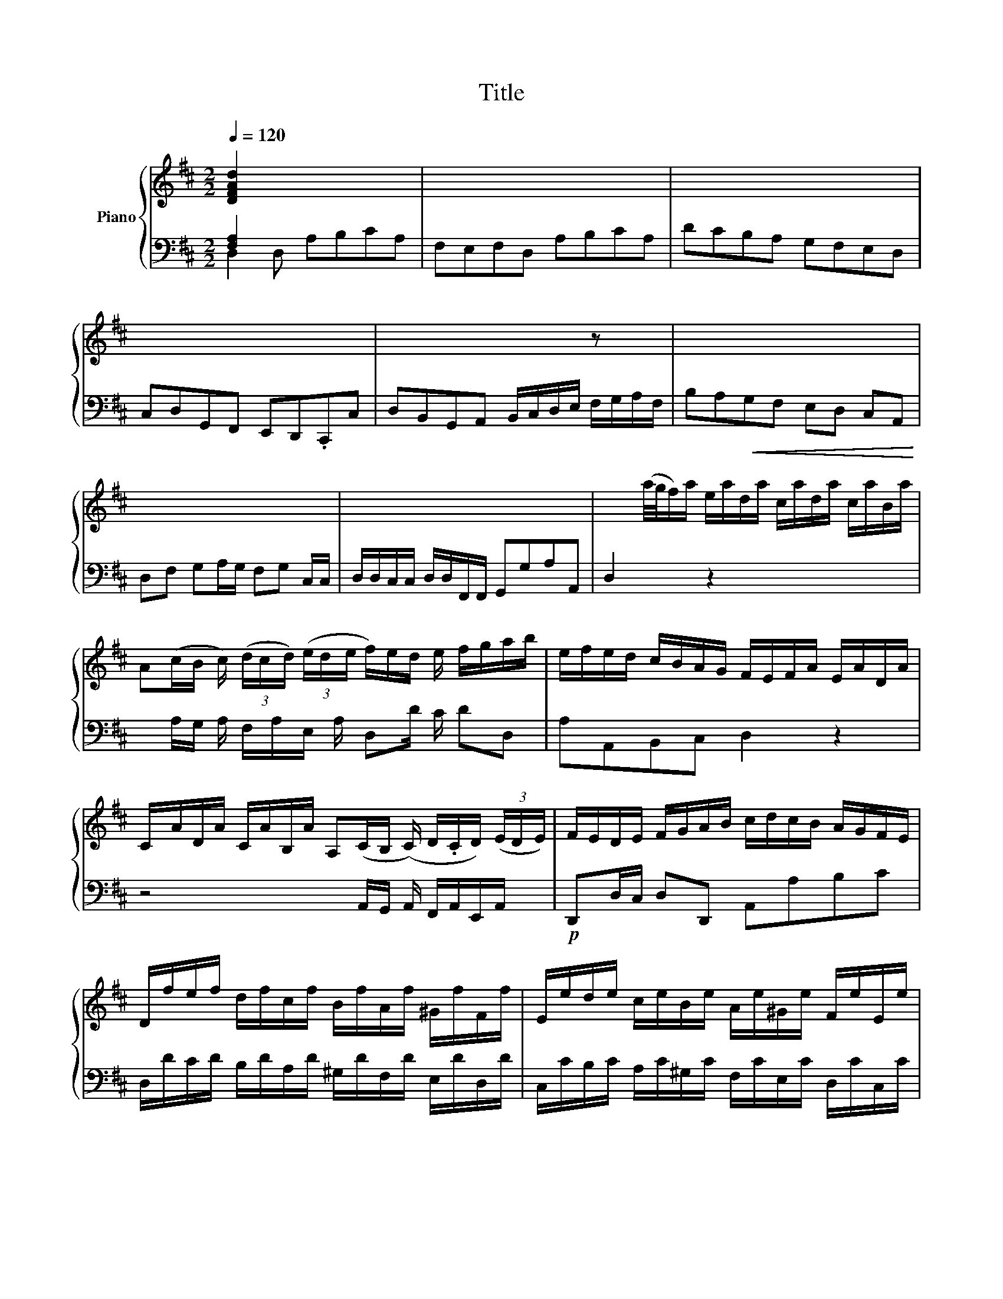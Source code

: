 X:1
T:Title
%%score { ( 1 4 5 ) | ( 2 3 6 ) }
L:1/8
Q:1/4=120
M:2/2
K:D
V:1 treble nm="Piano"
V:4 treble 
V:5 treble 
V:2 bass 
V:3 bass 
V:6 bass 
V:1
 [DFAd]2 x5 | x8 | x8 | x8 | x6 z x | x8 | x7 | x8 | x2 (a/4g/4f/)a/ e/a/d/a/ c/a/d/a/ c/a/B/a/ | %9
 A(c/B/ c/) (3(d/c/d/) (3(e/d/e/ f/)e/d/ e/ f/g/a/b/ | e/f/e/d/ c/B/A/G/ F/E/F/A/ E/A/D/A/ | %11
 C/A/D/A/ C/A/B,/A/ A,(C/B,/ (C/) D/.C/D/) (3(E/D/E/) | F/E/D/E/ F/G/A/B/ c/d/c/B/ A/G/F/E/ | %13
 D/f/e/f/ d/f/c/f/ B/f/A/f/ ^G/f/F/f/ | E/e/d/e/ c/e/B/e/ A/e/^G/e/ F/e/E/e/ | %15
!p! D/d/c/d/ B/d/A/d/ ^G/d/B/d/ E/d/G/d/ | c/A/d/A/ e/A/c/e/ f/d/a/c/ d/e/f/d/ | %17
 B/e/d/e/ A/a/^g/f/ e/d/c/e/ d/c/B/d/ | cA x2 D8 | x13/2 e/d/e/ | c/e/B/e/ A/d/G/c/ [DFAd]2 x z2 | %21
 x2 d/f/e/ d/c/B/A/ ^G/d/c/B/ A/G/F/^E/ | A/c/^G/!p!c/ F/B/E/^A/ [B,DFB]2 x z2 | %23
 x2 ^G/A/c/ B/A/G/F/ ^E/B/A/G/ F/ x/ | z2 B/d/A/=c/ [GB]2 z2 | %25
 x2 g/b/a/ g/f/e/d/ c/d/c/B/ A/G/F/E/ | %26
 D x3/2 (3E/D/E/ F/.E/F/ (3G/F/G/ A/.B/A/ (3G/A/G/ (3F/G/F/ | d/B/A/B/ ^G/B/F/B/ E/B/D/B/ C/ x/ | %28
 [CEA]2 x6 | x8 | z2 x B c/A/B/d/ c/e/A/G/ | F/D/E/G/ F/A/D/=c/ B/G/A/c/ B/d/G/F/ | %32
 E/C/D/F/ E/G/C/B/ ^A/F/^G/B/ A/c/F/E/ | x8 | ^A2 x | x2 ^A/ ^G/ | %36
 d/c/B/c/ d/e/f/d/ g/a/b/a/ g/f/e/d/ | c/g/f/e/ d/c/B/^A/ B/G/F/E/ D/C/B,/C/ | %38
 D/E/F/G/ F/E/D/C/ D/E/F/^G/ ^A/B/c/A/ | [FBf] .A8 | .A8 | %41
[K:bass] x !arpeggio!F,/A,/ D/ G,/C/F,/ B,/ E,/A,/F,/ A,/ E,/A,/D,/A,/ | %42
 ^A/f/B/f/ A/f/^G/f/ FA/.G/ A/ B/.A/B/ c/B/c/ | d/c/B/f/ b/=c'/b/ (3a/.b/a/ g/f/e/ f/ g/a/b/a/ | %44
 g/a/g/ f/.g/f/ e/.g/ e/ d/.g/d/ c/g/d/g/ c/g/B/g/ | %45
 Ac/B/ c/ d/.c/d/ e/.d/e/ f/e/d/A/ d/.e/d/ =c/.d/c/ | B/4 G/4 x3/2 | %47
 G/4E/4F/4G/4A/4B/4c/4d/4 c/4A,/4B,/4C/4D/4E/4F/4G/4 F/4D/4E/4F/4G/4A/4B/4c/4 d/4A/4B/4c/4d/4e/4f/4g/4 | %48
 a/4g/4f/4e/4d/4c/4B/4A/4 G/4F/4E/4D/4C/4[I:staff +1]B,/4A,/4G,/4[I:staff -1] x2 (EFG)A/4B/4c/4d/4 | %49
 e x2 A/G/ A/ F/A/E/ A/ D/G/=C/F/ | [G,B,DG]2 z2 x2 g/b/a/ g/f/e/d/ | c/g/f/e/ d/ x/ | %52
 [EGBe]2 z2 x2 c/d/f/ e/d/c/B/ | ^A/e/d/c/ B/=A/G/F/ B/d/A/d/ G/=c/=F/B/ | %54
 [=CEG=c]2 z2 x2 c/e/d/ c/B/A/G/ | F/G/F/E/ D/ x/ | %56
 =c/B/c/ (3d/.e/d/ (3c/.d/c/ (3B/c/B/ g/e/d/ e/ ^c/e/B/e/ | A/e/G/e/ F/d/E/c/ d x3 | x8 | x8 | %60
 x d/f/ e/c/d/e/ fe x | x5 A/B/ c/ d/e/f/g/ | (f/e/)A/B/ c/A/B/d/ c/e/f/d/ e/g/f/e/ | %63
 d/B/e/f/ ^g/a/b/g/ e/a/A/c/ B/^G/A/B/ | _cB z x5 | x E/F/ ^G/ A/B/c/ d/ (c/B/)E/ F/ G/E/F/A/ | %66
 ^G/B/c/A/ B/d/c/B/ A/F/B/c/ ^d/A/G/A/ | ^G/e/^d/e/ B/e/=d/e/ c/f/^e/f/ F/f/=e/f/ | %68
 d/e/d/c/ B/c/d/B/ ^e/B/A/^G/ F/c/f/=e/ | d/c/B/A/ ^G/F/^E/F/ G/B/d/^e/ ^g/G/F/E/ | %70
 F/A/c/^E/ F/A/c/C/ F/A/c/E/ F/A/c/C/ | F/A/d/^E/ F/A/d/D/ F/A/d/E/ F/A/d/D/ | %72
 ^E/^G/B/^D/ E/G/B/C/ E/G/B/D/ E/G/B/C/ | F/^G/A/^E/ F/G/A/C/ F/G/A/E/ F/G/A/C/ | %74
 F/A/d/^E/ F/A/d/D/ F/A/d/E/ F/A/d/D/ | ^G/B/d/F/ G/B/d/E/ G/B/d/F/ G/B/d/E/ | %76
 A/c/e/^G/ A/c/e/E/ A/c/e/G/ A/c/e/E/ | A/d/f/^G/ A/d/f/F/ A/d/f/G/ A/d/f/F/ | %78
 ^G/B/d/F/ G/B/d/E/ G/B/d/F/ G/B/d/E/ | A/B/c/^G/ A/B/c/E/ A/B/c/G/ A/B/c/E/ | %80
 A/c/f/^G/ A/c/f/F/ A/c/f/G/ A/c/f/F/ | B/^d/f/A/ B/d/f/^G/ B/d/f/A/ B/d/f/F/ | %82
 ^G/B/e/F/ G/B/e/E/ G/B/e/F/ G/B/e/E/ | A/c/e/^G/ A/c/e/F/ A/c/e/G/ A/c/e/E/ | %84
 F/A/d/E/ F/A/d/D/ F/A/d/E/ F/A/d/D/ | ^G/ G/ G/ G/ | ^G/ | x8 | %88
 D/F/B/C/ D/F/B/B,/ D/F/B/C/ D/F/B/B,/ | E/^G/B/D/ E/G/B/C/ E/G/B/D/ E/G/B/B,/ | %90
 C/E/A/B,/ C/E/A/A,/ C/E/A/B,/ C/E/A/A,/ | D/F/A/C/ D/F/A/B,/ D/F/A/C/ D/F/A/B,/ | %92
 D/E/^G/C/ D/E/G/B,/ D/E/G/C/ D/E/G/B,/ | C/E/A/C/ D/^G/B/D/ E/A/c/E/ F/A/d/F/ | %94
 ^G/B/d/F/ G/B/d/E/ G/B/d/F/ G/B/d/E/ | A/B/=c/^G/ A/B/c/^D/ A/B/c/G/ A/B/c/D/ | %96
 =F/^G/B/E/ F/G/B/D/ F/G/B/E/ F/G/B/D/ | E/^G/A/^D/ E/G/A/=C/ E/G/A/D/ E/G/A/C/ | %98
 =D/^G/A/=C/ D/G/A/B,/ D/G/A/C/ D/G/A/B,/ | D/E/^G/=C/ D/E/G/B,/ D/E/G/C/ D/E/G/B,/ | %100
 [^CEA]2 z x3 .D12 | x8 | x8 | x8 | x15/2 | x8 | z/ x15/2 | x7 | x7 | %109
 x2 z2 x2 a/4g/4f/a/ e/a/d/a/ | c/a/d/a/ c/a/B/a/ Ac/B/ c/ d/.c/d/ e/.d/e/ | %111
 f/e/d/e/ f/g/a/b/ e/f/e/d/ c/B/A/G/ | F/E/F/A/ E/A/D/A/ C/A/D/A/ C/A/B,/A/ | %113
 A,C/B,/ C/ (3D/C/D/ E/.D/E/ F/E/D/E/ F/G/A/B/ | c/d/c/B/ A/G/F/E/ D/g/f/e/ d/=c/B/A/ | %115
 G/b/a/b/ g/b/f/b/ e/b/d/b/ c/b/B/b/ | A/a/g/a/ f/a/e/a/ d/a/c/a/ B/a/A/a/ | %117
 G/g/f/g/ e/g/d/g/ c/d/e/c/ A/B/c/A/ | f/d/c/B/ A/B/=c/A/ B/G/d/F/ G/A/B/G/ | %119
 E/A/G/A/ D/d/c/B/ A/G/F/A/ G/F/E/G/ | FD x5 | x8 |[K:bass] x8 | x8 | %124
 z2 x d/c/ B/ A/F/G/ B/ A/F/G/A/ | BA x5 | x D/E/ F/ G/A/B/ =c/ (B/A/)D/ E/ F/D/E/G/ x | %127
 F/A/!p!B/G/ A/=c/B/A/ G/E/A/B/ ^c/d/e/c/ | A/d/D/F/ E/C/D/E/ FE x z2 | x5 A/B/ c/ d/e/f/g/ | %130
 (f/e/)A,/B,/ C/A,/B,/D/ C/E/F/D/ E/G/F/E/ | D/B,/E/F/ G/A/G/F/ E/C/D/E/ F/D/E/F/ | %132
 B,[dg][Be][GB] x afd x3/2 | x gec [DFAd]2 z x | x2 z x4 | x6 z x | x8 | x8 | %138
 x6 D/4E/4F/4G/4A/4B/4=c/4A/4 | %139
 B/4G/4F/4E/4D/4[I:staff +1]=C/4B,/4A,/4[I:staff -1] x4 E/4F/4^G/4A/4B/4^c/4d/4B/4 | %140
 c/4A/4^G/4F/4E/4D/4C/4B,/4 x4 (F/4G/4^A/4)B/4c/4[de]/4c/4 | %141
 d/4B/4A/4G/4F/4E/4D/4C/4 x6 A/4B/4c/4d/4e/4f/4g/4e/4 | %142
 f/4d/4c/4B/4A/4G/4F/4E/4 D/4E/4F/4G/4A/4B/4=c/4A/4 B/4G/4A/4B/4^c/4d/4e/4f/4 x7/4 | %143
 A/4F/4G/4A/4B/4c/4d/4e/4 d/4B,/4C/4D/4E/4F/4G/4A/4 G/4E/4F/4G/4A/4B/4c/4d/4 c/4[I:staff +1]A,/4B,/4C/4[I:staff -1]D/4E/4F/4G/4 | %144
 F/4[I:staff +1]E,,/4F,,/4G,,/4A,,/4!arpeggio!B,,/4C,/4[I:staff -1] x6 | %145
 F/4[I:staff +1]D,/4E,/4F,/4G,/4A,/4B,/4C/4[I:staff -1] D/4E/4F/4G/4A/4B/4c/4d/4 c/4[I:staff +1]A,/4B,/4C/4[I:staff -1]D/4E/4F/4G/4 A/4B/4c/4d/4e/4f/4g/4c/4 | %146
 d a/4 | c g/4 | B f/4 | z/ B e/4 | %150
 .A/4c/4e/4a/4e/4c/4A/4 (.[G,B,]4 F2) d/4f/a/f/d/A/ (D2 A2) c/4e/4a/4e/4c/4A/4 (.[G,B,D]4 .[G,B,]4) d/4f/4a/4f/4d/4A/4 D2 | %151
 [G,B,]4 d/4=f/4b/4f/4d/4B/4 A2 G2 d/4f/4b/4f/4d/4B/4 .B,4 .[B,,,D,,]4 G,/4B,/4_D/4B,/4G,/4E,/4(C,/ .[B,,,D,,]4 G,/4)B,/4D/4B,/4G,/4E,/4 C,2 | %152
 A,,2 F,/4A,/4C/4A,/4F,/4C,/4 ([B,,,D,,F,,]4 A,,2) F,/4A,/4C/4A,/4F,/4C,/4 B,,2 =A,,2 F,/4=A,/4^B,/4A,/4F,/4D,/4 G,,2 A,,2 F,/4A,/4B,/4A,/4F,/4D,/4 F,,2 | %153
 cdcB Af ed | c4 d4 | e/a/4g/4f/a/ e/a/d/a/ c/ a/ d/ x5/2 | A/c/G/c/ F/c/E/c/ D/d/E/d/ F/d/E/D/ | %157
 E/c/F/c/ G/c/F/E/ D/d/E/d/ F/d/E/D/ | E/c/F/c/ G/c/F/E/ F/=c/G/c/ A/c/G/F/ | B4 | A4 | G4 | x8 | %163
 x8 | x8 | x8 | x8 | x8 | x8 | x8 | x8 | x8 | x8 | x8 | x8 | x8 | x8 | x8 | x8 | x8 | x8 | x8 | %182
 x8 | f/A/d/e/ f/A/d/e/ f/A/d/e/ f/A/d/f/ | B/d/f/A/ B/d/f/F/ G/!arpeggio!B/e/F/ G/B/d/E/ | %185
 G/A/c/F/ G/A/c/E/ G/A/c/F/ G/A/c/E/ | F/A/d/E/ !arpeggio!F/A/d/D/ F/A/d/E/ F/A/d/D/ | %187
 ^G/B/d/F/ G/B/d/E/ G/B/d/F/ G/B/d/E/ | A/ B/ c/ x5/2 | A/ B/ c/ x5/2 | c/ d/ e/ x5/2 | %191
 e/ f/ g/ x5/2 | e/ f/ g/ x5/2 | c/ d/ e/ x5/2 | c/4a/4g/4f/4e/4a/4g/4f/4 x11/2 | %195
 x2 ^G/4B/4E/4F/4G/4A/4B/4c/4 d/4B/4c/4d/4e/4f/4^g/4a/4 b/4g/4f/4e/4d/4c/4B/4 | %196
 c/4A/4c/4e/4a/4e/4c/4A/4 E/4C/4[I:staff +1]A,/4[I:staff -1]C/4E/4 G/4E/4C/4[I:staff +1] A,/4[I:staff -1] x3 | %197
 x4 A/4=F/4D/4 x2 G/4E/4C/4 x4 A/4F/4D/4 x2 _B/4G/4E/4 x2 A/4F/4D/4 x2 G/4E/4C/4 x2 AF[Dd] x2 B/4G/4E/4 | %198
 x2 A/4=F/4E/4 x6 F/4_B/4=f/4 x4 G/4E/4D/4 x4 E/4A/4e/4 | %199
 x2 ^F/4D/4=C/4 x2 D/4G/4d/4 x4 E/4G/4^c/4 x2 =F/4D/4B,/4 | %200
 x2 E/4C/4_B,/4 x2 _E/4=C/4(A,/4 x2 D/4)=B,/4^G,/4 x79/4 | x19 | x4 | x23/4 | %204
 ^C/4_B,/4A,/4B,/4C/4B,/4A,/4B,/4 C/4B,/4A,/4B,/4C/4B,/4A,/4B,/4 C/4B,/4A,/4B,/4C/4B,/4A,/4B,/4 C/4B,/4A,/4B,/4C/4B,/4A,/4B,/4 | %205
 D/4=B,/4-B,/4D/4B,/4A,/4B,/4 D/4B,/4A,/4B,/4D/4B,/4A,/4B,/4 D/4B,/4A,/4B,/4D/4B,/4A,/4B,/4 D/4B,/4A,/4B,/4D/4B,/4A,/4B,/4 x/4 | %206
 E/4^C/4=B,/4C/4E/4C/4B,/4C/4 E/4C/4B,/4C/4E/4C/4B,/4C/4 E/4C/4B,/4C/4E/4C/4B,/4C/4 E/4C/4B,/4C/4E/4C/4B,/4C/4 | %207
 =F/4D/4C/4D/4F/4D/4C/4D/4 F/4D/4C/4D/4F/4D/4C/4D/4 F/4D/4C/4D/4F/4D/4C/4D/4 F/4D/4C/4D/4F/4D/4C/4D/4 | %208
 =G/4E/4^D/4E/4G/4E/4D/4E/4 G/4E/4D/4E/4G/4E/4D/4E/4 G/4E/4D/4E/4G/4E/4D/4E/4 G/4E/4D/4E/4G/4E/4D/4E/4 | %209
 A/4=F/4E/4F/4A/4F/4E/4F/4 A/4F/4E/4F/4A/4F/4E/4F/4 A/4F/4E/4F/4A/4F/4E/4F/4 A/4F/4E/4F/4A/4F/4E/4F/4 | %210
 _B/.G/=F/ E/.F/G/ B/.G/ F/ E/.F/G/ B/.G/F/ E/.F/G/ B/.G/F/ E/.F/G/ | %211
 A/.=F/E/ F/.G/A/ (3d/A/G/ F/.G/A/ (3d/A/G/ F/.G/A/ (3d/A/G/ F/.G/A/ | %212
 d/.=F/E/ D/.E/F/ d/.F/ E/ (3D/.E/F/ d/.F/E/ D/.E/F/ d/.F/E/ D/.E/F/ | %213
 (3d/.G/^F/ E/.F/ G/ d/.G/F/ E/.F/G/ d/.G/F/ E/.F/G/ d/.G/F/ E/.F/G/ | %214
 (3c/.G/F/ E/.F/ G/ c/.G/F/ E/.F/G/ c/.G/F/ E/.F/G/ c/.G/F/ E/.F/G/ | %215
 d/.F/E/ D/.E/!p!F/ G/.F/ G/ A/.G/A/ B/=c/B/A/ G/F/E/D/ | E/G/F/A/ G/F/G/E/ A>G F/E/D/C/ | %217
 D/C/B,/D/ F/A/G/F/ G/F/E/G/ B/d/c/B/ | c/d/e/c/ G/B/A/G/ F/d/c/B/ A/G/F/G/ | %219
 A/G/A/B/ c/d/e/c/ d>e e>d | [DFAd]2 x5 | x8 |[K:bass] x8 | x8 | x6 z x | x8 | x6 z x | %227
 x5 [FBd] [Ad][Ac] | [FAd]2 z2 z4 |][M:4/4] x8 | .A8 A8 x4 | x8 | x7 .A8 | %233
 x!mf! F B(c/>d/ ^A)B/>c/ de/>f/ | (c/4^A/4c/4e/4g/4f/4g/4e/4) (d3/2c/4d/4) c(f/e/) (e/d/)(e/c/) | %235
 !arpeggio!d4- d(b/^g/) (d/c/)(d/B/) | !arpeggio!c4- c(a/f/) (=c/B/c/A/) | %237
 B(e/^c/) (G/F/G/E/) F>G E>D | !arpeggio!D2 x6 | x8 | x8 | x8 | x!f! .A4 | %243
 !arpeggio!a4- a(B/d/) (f/^g/f/a/) | .^g4 x4 | f(d/B/) (^G/F/G/)f/ ^e/f/e/f/ .f3/2e/4f/4 | %246
 ^gc x c (B/d/c/B/) (A/^G/^E/F/) | d2- d/(B/^e/f/) A/^B/c/F/ A^G/>F/ | !arpeggio!F2 x6 | x8 | x8 | %251
 x8 | x!mf! c f=g/>a/ ^d>e (f2 | f)B ef/>g/ c>d e2- | %254
 e/d/(a/f/) (=c/B/)(c/A/) B(b/^g/) (d/c/)(d/B/) | (=c/A/)(f/^d/) (A/G/)(A/F/) G/B/d/e/ A/(f/g/a/) | %256
 x8 | x8 | x8 | x8 | x8 | x8 | x8 | x8 | x8 | x8 | x8 | x8 | x8 | x8 | x8 | x8 | x8 | x8 | x8 | %275
 x8 | x8 | x8 |] x8 | x8 | x8 | x8 | x8 | x8 | x8 | x8 | x8 | x8 | x8 | x8 | x8 | x8 | x8 | x8 | %294
 x8 | x8 | x8 | x8 | x8 | x8 | x8 | x8 | x8 | x8 | x8 | x8 | x8 | x8 | x8 | x8 | x8 | x8 | x8 | %313
 x8 | x8 | x8 | x8 | x8 | x8 | x8 | x8 | x8 | x8 | x8 | x8 | x8 | x8 | x8 | x8 | x8 | x8 | x8 | %332
 x8 | x8 | x8 | x8 | x8 | x8 | x8 | x8 | x8 | x8 | x8 | x8 | x8 | x8 | x8 | x8 | x8 | x8 | x8 | %351
 x8 | x8 | x8 | x8 | x8 | x8 | x8 | (EG)c (c^A)B | (c^A)B (FB)A | B x3 .A8 | x6 | .A12 | %363
 (Bf)b (b^a)b | (df)b (b^a)b | (ef)g (ef)d | (ce)^a (a^g)a | d x | g x | ^A x | d x z x2 | x6 | %372
 x5 | z x c2 f>c | x4 | d>d (ec) d | c4 | c>c f>d | B4 | Bcd cdB | AF^G AcB | c z2 | EF ^GB A | %383
 B z2 | DE F(A ^G) | AC^D ^E^GF | ^GBA GBA | T^G4- | G^EF ^GFG | AF^G AGA | B^GA BAB | cAB cBc | %392
 dBc dcd | ^GBA GFG | AA,B, CB,C | DB,C DCD | ^G,A,B, C2- x | CDE F2- x | F>F x ^EF^G | C>c x Bcd | %400
 T^E3/2 ^D/4 x/4 | Bcd cdB | A^GF x2 | x2 z .A8 z | x z x z | x z .D8 z | x z x | x2 z | x z x | %409
 x z x z | x3 z | x5/2 z x2 | x z x2 z | x2 z x z | x2 z x z | x2 | x z x2 z | x z x z | %418
 x2 z x2 z | x2 z x | x4 | x4 | (ce)a (a^g)a | (ce)a (a^g)a | (de)f (de)c | (Bd)^g (gf)g | %426
 (ce)a (a^g)a | (fd)B (^GB)A | (^GB)A (GAB) | cAB ced | ecd egf | g4- | g4 | x8 | G2 A2 Bdc | %435
 dBc dfe | f4- | f4- | f>f b>f | gfe x5/2 | B>F x Bdc | dBc dfe | f>B x f>c x | dcB ^ABc | %444
 F2 x e2- x | edc Bc^A | gfe dec | B>F x B>F x | GFE DEF | x6 | DB,C DFE | FDE FA^G | A4- | %453
 A=cB AGF | G4- | GBA GFE | TF4- | F4- | FDE FAG | AFG AcB | c4- | c4- | cAB ced | ecd egf | Tg4- | %465
 (gef g)ef | g4- | gba gfe | fag fed | egf edc | dfe dcB | ced cdc | BAB cd/c/B/A/ | ^G>F x ^EGB | %474
 AcB Acf | Bdc Bf^e | fAB cde | dfe dfb | (^g^e)f =g2- | gfe dcB | cfe ^def | Bef gab | %482
 =c'^de Bed | eBA GFG | EAG FGA | DGA B x | GAB E>e x | ad=c BAG | A2- A/G/F/E/^D/E/ | FBA GFE | %490
 FB^A BfA | B x z2 | x4 z2 (f^A)B | c>F B^G ^E | F>C D^A, B, | x4 | x4 | x4 | x6 | .A12 | %500
 x DE F^GA | ^GEF G^AB | ^AF^G ABc | B^GA Bcd | c^AB cde | fdB .fdB | .fdB FB^A | B2 z2 | %508
 [DFAd]2 z2 | x6 | z6 | z6 | z2 x2 z3/2 x/ | x z x2 z x | x d2 a>e | fed cde | AcB ABc | FBA ^GcB | %518
 A/^G/A/B/c/d/ e/f/e/d/c/B/ | A/c/B/A/^G/F/ E/F/E/D/C/B,/ | x3 A2 x | A2 ^G2 | A4 | AcB A^GF | %524
 E4- | ECD EDE | FA^G FAG | F^DE FEF | ^G2 x4 | [Ace] x2 [FBd]2 x | [^GBd] x2 c>d x | e>f x B>A | %532
 A2 | x3 | x5/2 z x2 z | x z x z | x2 z x | x2 z | x2 z | x5 | x z z2 | x8 | x8 | x8 | x8 | x8 | %546
 x8 | x8 | x8 | x8 | x8 | x8 | x8 | x8 | x8 | x8 | x8 | x8 | x8 | x8 | x8 | x8 | x8 | x8 | x8 | %565
 x8 | x8 | x8 | x8 | x8 | x8 | x8 | x8 | x8 | x8 | x8 | x8 | x8 | x8 | x8 | x8 |] %581
V:2
 [F,A,]2 x5 | F,E,F,D, A,B,CA, | DCB,A, G,F,E,D, | C,D,G,,F,, E,,D,,.C,,C, | %4
 D,B,,G,,A,, B,,/C,/D,/E,/ F,/G,/A,/F,/ | B,A,!<(!G,F, E,D, C,A,, | D,F, G,A,/G,/ F,G, C,/C,/ | %7
 D,/D,/C,/C,/ D,/D,/F,,/F,,/ G,,G,A,A,, | D,2 x3/2 z2 x4 | x A,/G,/ A,/ F,/A,/E,/ A,/ D,D/ C/ DD, | %10
 A,A,,B,,C, D,2 z2 | z4 x A,,/G,,/ A,,/ F,,/A,,/E,,/A,,/ x/ |!p! D,,D,/C,/ D,D,, A,,A,B,C | %13
 D,/D/C/D/ B,/D/A,/D/ ^G,/D/F,/D/ E,/D/D,/D/ | C,/C/B,/C/ A,/C/^G,/C/ F,/C/E,/C/ D,/C/C,/C/ | %15
 B,,/B,/A,/B,/ ^G,/B,/F,/B,/ E,/B,/D,/B,/ C,/B,/B,,/B,/ | %16
 A,,/A,/B,,/A,/ C,/A,/A,,/A,/ D,/A,/E,/A,/ F,/A,/D,/A,/ | E,E,, x/ F,/E,/D,/ C,D, E,E,, | %18
 A,,2 A,, E,F,.^G,E, x5 | C,B,,C,A,, E,/E/D/E/ C/E/B,/E/ | A,2 x A,,2 D,/A,/G,/A,/ F,/A,/D,/F,/ | %21
 B,,2 x3/2 z2 x E,A,C, | F,2 x F,,2 B,,/F,/E,/F,/ D,/F,/B,,/D,/ | ^G,,2 x3/2 z2 x C,2 | %24
 D,2 x D, G,/D/=C/D/ B,/D/G,/B,/ | E,2 x3/2 z2 x E,A,A,, | %26
 x D,/=C,/ D,/ B,,/D,/A,,/ D,/ x/ G,,/D,/F,,/D,/ x/ E,,/D,/D,,/D,/ | B,,2 z2 x B,,2 | %28
 A,.^G,.F,E, D,C,B,,A,, | ^G,,A,,D,C, (B,,A,,) G,,^G, | A,.F,D,E, A,E, A,,C, | %31
 D,A, DF, G,D, G,,B,, | C,B,, C,E, F,C, F,,^A,, | x8 | x3 | x3 | %36
 B,,/B,,/D,/D,/ F,/F,/B,/B,/ E,/E,/G,/G,/ B,/B,/E/E/ | F,2 x F, B,,C, D,E, | F,E,F,F,, B,,2 x F, | %39
 DCB,A, G,F,E,D, x | C,B,, B,,^A,, B,,G,, E,,F,, | B,,D x/ (3C/D/C/ (3B,/C/B,/^A, x z2 | %42
 z4 x F,/E,/ F,/ D,/F,/C,/F,/ x | B,,/F,/A,,/F,/ G,,/F,/F,,/F,/ x/ E,,2 z2 | A,,2 x z2 x z4 | %45
 x A,/G,/ A,/ F,/A,/E,/ A,/ x D,/A,/=C,/A,/ B,,/A,/A,,/A,/ x | G,,2 | z8 | %48
 x4 F,/4D,/4E,/4F,/4G,/4A,/4B,/4C/4 x4 | x A,/G,/ A,/ F,/A,/E,/ A,/ D,2 x D,, | %50
 G,,/D,/=C,/D,/ B,,/D,/G,,/B,,/ E,,2 x7/2 | x A,,2 | E,/B,/A,/B,/ G,/B,/E,/G,/ C,2 x3/2 z2 | %53
 x F, B,D, G,2 x G,, | =C,/G,/=F,/G,/ E,/G,/C,/E,/ A,,2 x3/2 z2 | x A,,2 | %56
 =C,/G,/B,,/G,/ x/ A,,/G,/G,,/ G,/ E,2 z2 | x E,A,A,, DCB,A, | G,F,E,D, C,D,G,F, | %59
 E,D,C,A,, D,B,,(G,,A,,) | F,,G,, x G,, ^G,,A,,A,, | ^A,,B,, C,/=A,/B,/C/ DCB,A, x/ | %62
 G,2 x F, E,D,C,D, | B,,A,, E,D, C,D, x D, | ^D,E, x E, ^E,F, ^G,/=E,/F,/G,/ | %65
 A,^G, x/ F,E, D,2 x C, | B,,A,, ^G,,A,, F,,E,, B,,B, | EE, ^G,E, x F, A,F, | x ^G, B,G, x A, CA, | %69
 x B, DB, x C ^EC | F,^G,A,B, A,B,A,G, | F,^G,A,G, F,G,A,F, | ^G,A,B,A, G,F,G,^E, | %73
 F,^G,A,B, A,B,A,G, | F,^G,A,G, F,E,D,C, | B,,A,,^G,,F,, E,,D,C,B,, | A,,B,,C,D, C,D,C,B,, | %77
 A,,A,F,D, A,,A,F,D, | A,,DB,^G, E,B,G,E, | A,,2 z2 z4 | A,CFC A,F,^D,F, | ^G,,2 x2 z4 | %82
 ^G,B,EB, G,E,C,E, | F,,2 z2 z4 | F,A,DA, F,D,B,,D, | x2 | x/ | x8 | D,F,B,F, D,B,,^G,,B,, | %89
 C,,2 z2 z4 | C,E,A,E, C,A,,F,,A,, | B,,,2 z2 z4 | E,,B,^G,E, B,,E,B,,^G,, | E,,A,E,C, A,,E,C,A,, | %94
 E,,^G,E,B,, ^G,,E,B,,G,, | E,,A,F,^D, =C,D,C,A,, | E,,B,^G,=F, D,F,D,B,, | E,,=CA,E, =C,E,C,A,, | %98
 E,,DB,=F, D,F,D,B,, | E,,EB,^G, E,B,, ^G,,E,, | A,,2 x A,,2 E,F,^G,E, x9 | %101
 C,B,,C,A,, E,D, C,D,/E,/ | F,^G,/A,/ B,B,, E,F,/G,/ A,A,, | D,E,/F,/ ^G,,^G, C,D,/E,/ F,,F, | %104
 B,,A,,B,,E, A,,A, F,/G,/A,/ | B,A,B,E, A,G,A,D, | G,F,G,C, F,E,.F,B,, | E,D,E,A,, D,DD | %108
 CA,A, D/D/A,/A,/ F,/F,/D,/D,/ | A,/A,/E,/E,/ C,/C,/A,,/A,,/ D,2 x3/2 z2 | %110
 x5 A,/G,/ A,/ F,/A,/E,/A,/ x | D,D/C/ DD, A,A,,B,,C, | D,2 z2 z4 | %113
 x _A,,/G,,/ A,,/ F,,/A,,/E,,/ A,,/ x/ D,,D,/C,/ D,D,, | A,,A,B,C D/E/D/=C/ B,/A,/G,/F,/ | %115
 G,/G/F/G/ E/G/D/G/ ^C/G/B,/G/ A,/G/G,/G/ | F,/F/E/F/ D/F/C/F/ B,/F/A,/F/ G,/F/F,/F/ | %117
 E,/E/D/E/ C/E/B,/E/ A,/E/G,/E/ F,/E/E,/E/ | D,/D/E,/D/ F,/D/D,/D/ G,/D/[K:treble]f/b/ g/b/e/b/ | %119
 A,A,, x/ B,/A,/G,/ F,G,A,A,, | D,2 D, A,B,CA, | F,E,F,D, A,B,CA, | DCB,A, G,F,E,D, | %123
 C,D,G,,F,, E,,D,,C,,C, | D,B,,G,,A,, x/ =C,2 x C, | ^C,D,D, ^D, E, F,/=D,/E,/F,/ | %126
 G,F,E,D, x/ =C,2 x B,,2 | A,,G,,F,,G,, E,,D,, A,,G,, | F,,G,, x G,,2 ^G,,A,, x A,, | %129
 ^A,,B,, C,/=A,,/B,,/C,/ D,C,B,,A,, x/ | G,,2 x F, E,D,C,D, | B,,A,, E,D, C,A,, D,D,, | %132
 G,,2 x G, F, x2 B,,2 z/ | E, x2 A,, D,D x D | CA, x A, .F,D,D, | B,,E,D,E, A,,A,/B,/ C/D/E/C/ | %136
 DCB,A, G,F,E,D, | C,D, G,,.F,, E,,D,,C,,C, | D,B,,.G,,A,, F,,/4D,/4E,/4F,/4G,/4A,/4B,/4C/4 x2 | %139
 x2 G,/4F,/4E,/4D,/4=C,/4B,,/4A,,/4G,,/4 ^G,,/4E,/4F,/4^G,/4A,/4B,/4C/4[I:staff -1]D/4[I:staff +1] x2 | %140
 x2 A,/4^G,/4F,/4E,/4D,/4C,/4B,,/4A,,/4 ^A,,/4F,/4G,/4^A,/4B,/4C/4[I:staff -1]D/4E/4[I:staff +1] x7/4 | %141
 x2 B,(A,G,E,/4)D,/4C,/4B,,/4 C,/4A,/4B,/4C/4[I:staff -1]D/4E/4F/4G/4[I:staff +1] x2 | x31/4 | x8 | %144
 x/4 D,,2 x11/2 | x8 | x5/4 | x5/4 | x5/4 | x7/4 | x55/2 | x57/2 | x24 | x8 | %154
 A,/C/G,/C/ F,/C/E,/C/ D,/D/E,/D/ F,/D/G,/D/ | A,DCB, (A,4 | A,)B,A,G, F,G, A,G,/F,/ | %157
 G,A, B,A,/G,/ F,G, A,G,/F,/ | G,F,E,A,, x4 | G,/ D/ A,/ x5/2 | F,/ C/ G,/ x5/2 | %161
 E,/ B,/ F,/ x5/2 | x8 | x8 | x8 | x8 | x8 | x8 | x8 | x8 | x8 | x8 | x8 | x8 | x8 | x8 | x8 | x8 | %178
 x8 | x8 | x8 | x8 | x8 | DED=C B,A,G,F, | G,A,G,F, E,D,C,B,, | A,,B,A,G, F,E, D,C, | %186
 B,,C,D,C, B,,A,,^G,,F,, | E,,A,^G,F, E,D,C,B,, | A,,4 | A,,4 | A,,4 | A,,4 | A,,4 | A,,4 | %194
 A,,/ x7 | B,/4[I:staff -1]C/4D/4E/4F/4^G/4A/4F/4[I:staff +1] x23/4 | %196
 x17/4 E,/4 C,/4 A,,/4 C,/4 E,2 | %197
 [F,,A,,]4 x3/4 _B,2 x3/4 .[A,,C,]4 x3/4 G,2 x3/4 A,2 x3/4 B,2 x3/4 A,2 x3 G,2 x3/4 | %198
 A,2 x3/4 [D,F,]4 z2 x3/4 .[C,E,]4 x3/4 .[C,E,G,]4 x3/4 | %199
 B,2 x3/4 _B,2 x3/4 .[A,,C,]4 x3/4 ^G,2 x3/4 | %200
 =G,2 x3/4 F,2 x3/4 =F,2 x3/4 E,2 C/4_B,/4G,/4 ^D,2 =C/4A,/4F,/4[K:treble+8] .[=B,D]4 =g/4(^e/4=d/4 [B,D]4) _g/4=e/4(c/4 .[B,D]4 f/4)^d/4^B/4 | %201
 .[B,,,,D,,,]4 ^G,,/4=F,,/4=D,,/4 .[B,,,,D,,,F,,,]4 =E/4C/4A,/4 F,2 ^D/4^B,/4=A,/4 ^E,2 =D/4=B,/4=G,/4 F,/4G,/4^A,/4B,/4 C/4D/4E/4C/4 F,/4A,/4B,/4C/4 D/4E/4F/4D/4 | %202
 F,/4B,/4C/4=D/4 E/4F/4_G/4E/4 F,/4A,/4B,/4C/4 D/4E/4F/4D/4 | %203
 A,,,/4C,,/4D,,/4 E,,/4F,,/8E,,/8F,,/4 A,,,/4D,,/4 E,,/4 F,,/4G,,/8F,,/8G,,/4 A,,,/4E,,/4F,,/4 G,,/4A,,/8G,,/8A,,/4 A,,,/4F,,/4G,,/4 x/ | %204
 A,,,G,, E,,C,, A,,,G,, E,,C,, | A,,,^G,, =F,,D,, A,,,G,, F,,D,, | A,,,_B,, G,,E,, A,,,B,, G,,E,, | %207
 A,,,=B,, ^G,,=F,, A,,,B,, G,,F,, | A,,,^C, _B,,G,, A,,,C, B,,G,, | A,,,D, A,,=F,, D,,A,, F,,D,, | %210
 A,,,C, x A,,, C, x A,,,C, x A,,,C, x | A,,,D, x A,,, D, x/ A,,,D, x/ A,,,D, x/ | %212
 A,,,^G,, x A,,, G,, x/ A,,,G,, x A,,,G,, x | A,,,=G,, x/ A,,,G,, x A,,,G,, x A,,,G,, x | %214
 A,,,G,, x/ A,,,G,, x ^A,,,G,, x A,,,G,, x | %215
 (3B,,,/D,,/C,,/ x/ B,,,/.C,,/D,,/ E,,/.D,,/ E,,/ x3/2 G,,,/G,,/A,,,/G,,/ B,,,/G,,/G,,,/G,,/ | %216
 C,,/G,,/D,,/G,,/ E,,/G,,/C,,/G,,/ F,,,/F,,/G,,,/F,,/ A,,,/F,,/F,,,/F,,/ | %217
 B,,,/F,,/C,,/F,,/ D,,/F,,/B,,,/F,,/ E,,,/E,,/F,,,/E,,/ G,,,/E,,/E,,,/E,,/ | %218
 A,,,/E,,/B,,,/E,,/ C,,/E,,/A,,,/E,,/ D,,,/D,,/E,,,/D,,/ F,,,/D,,/E,,,/D,,/ | %219
 F,,,/D,,/G,,,/D,,/ A,,,/(D,,/^A,,,/)C,,/ B,,,/F,,/B,,/G,,/ A,,=A,,, | [F,,A,,]2 x5 | %221
 F,,E,,F,,D,, A,,B,,C,A,, | D,C,B,,A,, G,,F,,E,,D,, | C,,D,,G,,,F,,, E,,,D,,,C,,,C,, | %224
 D,,B,,,G,,,A,,, B,,,/C,,/D,,/E,,/!<)! F,,/G,,/A,,/F,,/ | B,,A,,!ped!G,,F,, E,,D,, C,,A,,, | %226
 D,,F,, G,,A,,/G,,/ F,,G,, x C,,/C,,/ | D,,/D,,/C,,/C,,/ D,,/D,,/F,,,/F,,,/ G,,,G,,A,,A,,, | %228
 D,,2 z2 z4 |][M:4/4] B,,A,,G,,E,, F,,E,, D,,(C,,/>B,,,/) | %230
 F,,^G,,/>^A,,/ B,,C,/>D,/ x12 E,,F,,/>=G,,/ =A,,A,,, | D,,G,, C,,D,,/>E,,/ F,,E,, D,,C,, | %232
 B,,,B,,, .E,,F,,/>G,,/ ^A,,,B,,, F,,F,,, x7 | B,,,A,,, G,,,2 F,,,4- | F,,,4 F,,,F,,^G,,^A,, | %235
 B,,B,,,/>C,,/ D,,C,,/>B,,,/ E,,E,,F,,^G,, | A,,A,,,/>B,,,/ C,,B,,,/>A,,,/ D,,D,,E,,F,, | %237
 G,,/F,,/G,,/E,,/ C,,A,,, D,,G,, A,,A,,, | D,,!p!C,,B,,,G,,, A,,,G,,,.F,,,D,,, | %239
 A,,,A,, D,E,/>(F,/ C,=C,) .B,,A,,/>G,,/ | A,,.F,, B,,C,/>D,/ E,,G,, .F,,E,,/>D,,/ | %241
 G,,3 F,,/>E,,/ B,,G,,A,,A,,, | D,, D, C, x2 | F,,C,, F,,^G,,/>A,,/ B,,F,, D,,B,,, | %244
 E,,B,,, E,,F,,/>^G,,/ A,,E,, C,,A,,, | %245
 D,,2 x (D,/B,,/) (^G,,/F,,/G,,/)B,,/ !tenuto!A,,/G,,/A,,/(F,,/ | %246
 C,B,,) A,,^G,,/>F,,/ G,,C,, x F,, | B,,C,/>D,/ ^E,,C,, F,,A,,,/>B,,,/ C,,C,,, | %248
 F,,E,,D,,B,,, C,,B,,, A,,,^G,,,/>F,,,/ | C,,^D,,/>^E,,/ F,,^G,,/>A,,/ B,,,C,,/>=D,,/ =E,,E,,, | %250
 A,,,D,, ^G,,,A,,,/>B,,,/ C,,B,,,A,,,G,,, | F,,,F,, B,,(C,/>D,/) ^E,,F,, .C,.C,, | %252
 F,,,F,,/>^G,,/ A,,=G,,/>F,,/ B,,B,,,/>C,,/ ^D,,C,,/>B,,,/ | %253
 E,,E,,/>F,,/ G,,F,,/>E,,/ A,,A,,,/>B,,,/ C,,B,,,/>A,,,/ | %254
 D,,D,,/E,,/ .F,,E,,/>D,,/ G,,E,,/(F,,/ (!tenuto!^G,,)F,,/>E,,/ | !tenuto!A,,2) x ^D,, E,,G,, x2 | %256
 x8 | x8 | x8 | x8 | x8 | x8 | x8 | x8 | x8 | x8 | x8 | x8 | x8 | x8 | x8 | x8 | x8 | x8 | x8 | %275
 x8 | x8 | x8 |] x8 | x8 | x8 | x8 | x8 | x8 | x8 | x8 | x8 | x8 | x8 | x8 | x8 | x8 | x8 | x8 | %294
 x8 | x8 | x8 | x8 | x8 | x8 | x8 | x8 | x8 | x8 | x8 | x8 | x8 | x8 | x8 | x8 | x8 | x8 | x8 | %313
 x8 | x8 | x8 | x8 | x8 | x8 | x8 | x8 | x8 | x8 | x8 | x8 | x8 | x8 | x8 | x8 | x8 | x8 | x8 | %332
 x8 | x8 | x8 | x8 | x8 | x8 | x8 | x8 | x8 | x8 | x8 | x8 | x8 | x8 | x8 | x8 | x8 | x8 | x8 | %351
 x8 | x8 | x8 | x8 | x8 | x8 | x8 | B,,, x2 z2 x | B,,, x2 z2 x | B,,,>F,, B,,D, C, x7 | %361
 D,C,B,, ^A,,B,,C, | .F,,2- F,,G,, E,, x7 | D,,C,,B,,, z2 x | B,,, x2 z2 x | B,,, x2 z2 x | %366
 B,,, x2 z2 x | B,,,2 | B,,,2 | B,,,2 | B,,,>F,, B,,A,, ^G,, | A,,^G,,F,, ^E,,F,,G,, | %372
 C,,2- C,,D,, B,,, | A,,,^G,,,F,,, z2 x | F,,,2 z2 | F,,, x z2 x | F,,,2 z2 | F,,,2 z2 | F,,,2 z2 | %379
 F,,,2 x z2 x | F,,,>C,, x F,,A,,^G,, | A,, z2 | C,,D,, E,,^G,, F,, | ^G,, z2 | %384
 B,,,C,, D,,(F,, ^E,, | F,,)A,,,B,,, C,,^E,,^D,, | ^E,,^G,,F,, E,,G,,F,, | ^E,,4- | %388
 E,,C,,^D,, ^E,,D,,E,, | F,,D,,E,, F,,E,,F,, | ^G,,E,,F,, G,,F,,G,, | A,,F,,^G,, A,,G,,A,, | %392
 B,,^G,,A,, B,,A,,B,, | ^E,,^G,,F,, E,,^D,,E,, | F,,F,,,^G,,, A,,,G,,,A,,, | %395
 B,,,^G,,,A,,, B,,,A,,,B,,, | C,,2- x C,,D,,E,, | F,,2- x F,,^G,,^A,, | B,,C,D, C,^D,^E, | %399
 F,,^G,,A,, G,,A,,B,, | A,, B,, | B,,, x2 C,, x2 | F,,,2 x A,,,2 | B,,,2 x C,,2 x7 | %404
 D,, x .^D,, x | E,, x F,, x8 | G,, x ^G,, | A,,B,, x | C, x C,, | D,, x E,, x | .F,, F,,,2 x | %411
 ^G,,,2 z/ x ^G,,2 | A,, x A,,,2 x | B,,,2 x B,, x | C,2 x C,, x | D,,D, | D, x C,2 x | D, x E, x | %418
 F,E,D, C,^D,E, | ^D,2 x B,, | E,>=D, C,>F,, | E,,>D,, E,,>E,,, | A,,,2 x A,, x2 | A,,,2 x A,, x2 | %424
 A,,,2 x A,, x2 | A,,,2 x A,, x2 | A,,, x2 A,, x2 | A,,,2 x A,, x2 | A,,, x2 A,, x2 | %429
 A,,,C,,E,, A,,C,B,, | C,A,,B,, C,E,^D, | E,4- | E,4 | x8 | E,,2 F,,2 G,,B,,A,, | %435
 B,,G,,A,, B,,D,C, | TD,4- | D,4- | D, x z2 | x11/2 | x6 | B,,>F,, x B,,D,C, | D,B,,C, D,F,E, | %443
 F,>B,, x F,>C, x | D,C,B,, ^A,,B,,C, | F,,2 x E,2- x | E,D,C, B,,C,^A,, | x6 | %448
 B,,>F,, x B,,>F,, x | B,,>F,, x B,,[I:staff -1]D,C |[I:staff +1] B,,>F,,, x B,,,D,,C,, | %451
 D,,B,,,C,, D,,F,,^E,, | TF,,4- | F,,A,,G,, F,,E,,^D,, | E,,4- | E,,G,,F,, E,,D,,C,, | D,,4 | %457
 D,,4- | D,,F,,,A,,, D,,F,,E,, | F,,D,,E,, F,,A,,^G,, | TA,,4- | A,,4- | A,,C,,E,, A,,C,B,, | %463
 C,A,,B,, C,E,D, | TE,4- | E,C,D, E,C,D, | TE,4- | E,G,F, E,D,C, | D,F,(E, D,)C,B,, | %469
 C,E,D, C,B,,A,, | B,,D,C, B,,A,,^G,, | A,,C,B,, A,,B,,A,, | ^G,,A,,G,, F,,^E,,F,, | %473
 C,,^E,,^D,, C,,D,,E,, | F,,A,,^G,, F,,^E,,F,, | ^G,,B,,A,, G,,F,,G,, | A,,C,B,, A,,^G,,F,, | %477
 B,,D,C, B,,A,,^G,, | C, x2 C,,2 | F,, x2 z2 x | F,, x2 F,,,2 x | G,,, x2 z2 x | A,,,2 x B,,,2 x | %483
 E,,,2 x z2 x | A,,, x2 D,, x2 | B,,, x2 G,,,2 | E,,,F,,,G,,, A,,,B,,,=C,, | D,,,2 x G,,, x2 | %488
 D,, =C,,2 x2 | x6 | B,,,>F,, x B,,>F,, x | G,,>F,, G,,>E,, | F,,4- x5 | F,,4- x | F,,4 x | (F,,4 | %496
 F,,4-) | F,,3 x | D,,C,,B,,, ^A,,,B,,,C,, | F,,,2- F,,,F,, E,, x7 | D,,B,,,C,, D,,E,,F,, | %501
 E,,C,,D,, E,,F,,G,, | F,,D,,E,, F,,G,,A,, | G,,E,,F,, ^G,,A,,B,, | A,,F,,^G,, ^A,,B,,C, | %505
 B,,>G,, x D,,>E,, x | F,,>E,, x F,,>F,,, x | B,,,2 z2 | [F,,A,,]2 z2 | z6 | z6 | z6 | %512
 x2 A,,2 D,>A,, | B,,A,,G,, F,,G,,A,, | D,, x2 C,, x | D,, x2 E,, x2 | F,, x2 C,,2 x | %517
 D,, x2 E,, x2 | F,, x2 E,, x2 | F,, x2 ^G,, x2 | A,,2 x4 | D, x3 | x4 | x6 | x4 | x6 | x6 | x6 | %528
 x3 C,/D,/C,/B,,/A,,/^G,,/ | F,,/E,,/F,,/^G,,/A,,/F,,/ B,,/C,/B,,/A,,/G,,/F,,/ | %530
 E,,/D,,/E,,/F,,/^G,,/E,,/ F,,/A,,/G,,/F,,/E,,/D,,/ | C,,B,,,A,,, E,,>E,,, | A,,,F,,, | %533
 G,,,2 A,,, | B,,,2 z/ x C,,2 x | D,, x E,, x | F,,2 x F,, | G,,A,, x | B,,A,, x | B,, .E,,4 | %540
 D, x z2 | x8 | x8 | x8 | x8 | x8 | x8 | x8 | x8 | x8 | x8 | x8 | x8 | x8 | x8 | x8 | x8 | x8 | %558
 x8 | x8 | x8 | x8 | x8 | x8 | x8 | x8 | x8 | x8 | x8 | x8 | x8 | x8 | x8 | x8 | x8 | x8 | x8 | %577
 x8 | x8 | x8 | x8 |] %581
V:3
 D,2 D, A,B,CA, | x8 | x8 | x8 | x8 | x8 | x7 | x8 | x19/2 | x17/2 | x8 | x9 | x8 | x8 | x8 | x8 | %16
 x8 | x8 | x12 | x8 | x9 | x19/2 | x9 | x17/2 | x8 | x19/2 | x19/2 | x7 | x8 | x8 | x8 | x8 | x8 | %33
 x8 | x3 | x3 | x8 | x8 | x8 | x9 | x8 | x17/2 | x19/2 | x17/2 | x10 | x21/2 | x2 | x8 | x10 | %49
 x17/2 | x19/2 | x3 | x19/2 | x8 | x19/2 | x3 | x17/2 | x8 | x8 | x8 | x7 | x17/2 | x8 | x8 | x8 | %65
 x17/2 | x8 | x8 | x8 | x8 | x8 | x8 | x8 | x8 | x8 | x8 | x8 | x8 | x8 | x8 | x8 | x8 | x8 | x8 | %84
 x8 | x2 | x/ | x8 | x8 | x8 | x8 | x8 | x8 | x8 | x8 | x8 | x8 | x8 | x8 | x8 | x18 | x8 | x8 | %103
 x8 | x15/2 | x8 | x8 | x7 | x7 | x19/2 | x19/2 | x8 | x8 | x9 | x8 | x8 | x8 | x8 | %118
 x5[K:treble] x3 | x8 | x7 | x8 | x8 | x8 | x9/2 =C,,2 x2 | x7 | x19/2 | x8 | x9 | x17/2 | x8 | %131
 x8 | x19/2 | x8 | x7 | x8 | x8 | x8 | x8 | x8 | x31/4 | x10 | x31/4 | x8 | %144
 x7/4 D,/4E,/4F,/4G,/4A,/4B,/4C/4D/4 C/4A,,/4B,,/4C,/4D,/4E,/4F,/4G,/4 A,/4B,/4C/4[I:staff -1]D/4E/4F/4G/4E/4 | %145
 x8 | x5/4 | x5/4 | x5/4 | x7/4 | x55/2 | x57/2 | x24 | x8 | x8 | x8 | %156
[I:staff +1] C,2 x A,, D,2 z2 | A,,2 z2 A,,2 x2 | A,,2 z2 D,E,F,E,/D,/ | x4 | x4 | x4 | x8 | x8 | %164
 x8 | x8 | x8 | x8 | x8 | x8 | x8 | x8 | x8 | x8 | x8 | x8 | x8 | x8 | x8 | x8 | x8 | x8 | x8 | %183
 x8 | x8 | x8 | x8 | x8 | x4 | x4 | x4 | x4 | x4 | x4 | x15/2 | x31/4 | x29/4 | x113/4 | x19 | %199
 x13 | x55/4[K:treble+8] x57/4 | x19 | x4 | x5 A,,/4B,,/8A,,/8B,,/4 | x8 | x8 | x8 | x8 | x8 | x8 | %210
 x12 | x21/2 | x23/2 | x23/2 | x23/2 | x3/2 B,,,- x/ B,,, A,,, x5 | x8 | x8 | x8 | x8 | %220
 D,,2 D,, A,,B,,C,A,, | x8 | x8 | x8 | x8 | x8 | x8 | x8 | x8 |][M:4/4] x8 | x20 | x8 | x15 | x8 | %234
 x8 | x8 | x8 | x8 | x8 | x8 | x8 | x8 | x5 | x8 | x8 | x8 | x8 | x8 | x8 | x8 | x8 | x8 | x8 | %253
 x8 | x8 | x5 z .=C,,B,,,/>A,,,/ | x8 | x8 | x8 | x8 | x8 | x8 | x8 | x8 | x8 | x8 | x8 | x8 | x8 | %269
 x8 | x8 | x8 | x8 | x8 | x8 | x8 | x8 | x8 |] x8 | x8 | x8 | x8 | x8 | x8 | x8 | x8 | x8 | x8 | %288
 x8 | x8 | x8 | x8 | x8 | x8 | x8 | x8 | x8 | x8 | x8 | x8 | x8 | x8 | x8 | x8 | x8 | x8 | x8 | %307
 x8 | x8 | x8 | x8 | x8 | x8 | x8 | x8 | x8 | x8 | x8 | x8 | x8 | x8 | x8 | x8 | x8 | x8 | x8 | %326
 x8 | x8 | x8 | x8 | x8 | x8 | x8 | x8 | x8 | x8 | x8 | x8 | x8 | x8 | x8 | x8 | x8 | x8 | x8 | %345
 x8 | x8 | x8 | x8 | x8 | x8 | x8 | x8 | x8 | x8 | x8 | x8 | x8 | x6 | x6 | x12 | x6 | x12 | x6 | %364
 x6 | x6 | x6 | x2 | x2 | x2 | x5 | x6 | x5 | x6 | x4 | x5 | x4 | x4 | x4 | x6 | x6 | x3 | x5 | %383
 x3 | x5 | x6 | x6 | x4 | x6 | x6 | x6 | x6 | x6 | x6 | x6 | x6 | x6 | x6 | x6 | x6 | x2 | x6 | %402
 x5 | x12 | x4 | x11 | x3 | x3 | x3 | x4 | x4 | x11/2 | x5 | x5 | x5 | x2 | x5 | x4 | x6 | x4 | %420
 x4 | x4 | x6 | x6 | x6 | x6 | x6 | x6 | x6 | x6 | x6 | x4 | x4 | x8 | x7 | x6 | x4 | x4 | x4 | %439
 x11/2 | x6 | x6 | x6 | x6 | x6 | x6 | x6 | x6 | x6 | G,,F,,E,, D,,E,,F,, | x6 | x6 | x4 | x6 | %454
 x4 | x6 | x4 | x4 | x6 | x6 | x4 | x4 | x6 | x6 | x4 | x6 | x4 | x6 | x6 | x6 | x6 | x6 | x6 | %473
 x6 | x6 | x6 | x6 | x6 | x5 | x6 | x6 | x6 | x6 | x6 | x6 | x5 | x6 | x6 | x5 | x6 | x6 | x4 | %492
 F,,,4- x5 | F,,,4 x | F,,,4 x | F,,,4 | F,,,4- | F,,,>B,,, F,,>.C,, | x6 | x12 | x6 | x6 | x6 | %503
 x6 | x6 | x6 | x6 | x4 | D,,2 x2 | x6 | x6 | x6 | x6 | x6 | x5 | x6 | x6 | x6 | x6 | x6 | %520
 A,,C,B,, A,,B,,C, | x4 | x4 | x6 | x4 | x6 | x6 | x6 | x6 | x6 | x6 | x5 | x2 | x3 | x13/2 | x4 | %536
 x4 | x3 | x3 | x5 | x4 | x8 | x8 | x8 | x8 | x8 | x8 | x8 | x8 | x8 | x8 | x8 | x8 | x8 | x8 | %555
 x8 | x8 | x8 | x8 | x8 | x8 | x8 | x8 | x8 | x8 | x8 | x8 | x8 | x8 | x8 | x8 | x8 | x8 | x8 | %574
 x8 | x8 | x8 | x8 | x8 | x8 | x8 |] %581
V:4
 x7 | x8 | x8 | x8 | x8 | x8 | x7 | x8 | x19/2 | x17/2 | x8 | x9 | x8 | x8 | x8 | x8 | x8 | x8 | %18
 x12 | x7 ^G | A=G FE x5 | x19/2 | FE DC x5 | x17/2 | D/d/=c/d/ x f2 x3 | x19/2 | x19/2 | x7 | x8 | %29
 x8 | x8 | x8 | x8 | x8 | x3 | x3 | x8 | x8 | x8 | x9 | x8 |[K:bass] x17/2 | x19/2 | x17/2 | x10 | %45
 x21/2 | x2 | x8 | x10 | x7/2 C D=C B,A, | x19/2 | x3 | x19/2 | x4 G=F ED | x19/2 | x3 | x17/2 | %57
 x8 | x8 | x8 | x7 | x17/2 | x8 | x8 | x8 | x17/2 | x8 | x8 | x8 | x8 | x8 | x8 | x8 | x8 | x8 | %75
 x8 | x8 | x8 | x8 | x8 | x8 | x8 | x8 | x8 | x8 | x2 | x/ | x8 | x8 | x8 | x8 | x8 | x8 | x8 | %94
 x8 | x8 | x8 | x8 | x8 | x8 | x18 | x8 | x8 | x8 | x15/2 | x8 | x8 | x7 | x7 | x19/2 | x19/2 | %111
 x8 | x8 | x9 | x8 | x8 | x8 | x8 | x8 | x8 | x7 | x8 |[K:bass] x8 | x8 | x17/2 | x7 | x19/2 | x8 | %128
 x7 z x | x17/2 | x8 | x8 | x bge x [cf][Ad][FA] x3/2 | x [Be][Gc][EA] x4 | x7 | x8 | x8 | x8 | %138
 x8 | x8 | x31/4 | x10 | x23/4 e/4C/4D/4E/4F/4G/4A/4B/4 | x8 | x31/4 | x8 | x5/4 | x5/4 | x5/4 | %149
 x7/4 | x55/2 | x57/2 | x24 | a8- | abag f/g/Mg/f/4g/4 ag/f/ | c x7 | x8 | x8 | x8 | x4 | x4 | x4 | %162
 x8 | x8 | x8 | x8 | x8 | x8 | x8 | x8 | x8 | x8 | x8 | x8 | x8 | x8 | x8 | x8 | x8 | x8 | x8 | %181
 x8 | x8 | x8 | x8 | x8 | x8 | x8 | x4 | x4 | x4 | x4 | x4 | x4 | %194
 x7/4 e/4d/4c/4B/4A/4G/4F/4E/4 F/4d/4c/4B/4A/4d/4c/4B/4 A/4G/4F/4E/4D/4[I:staff +1]B,/4A,/4 | %195
 x31/4 | x29/4 | x113/4 | x19 | x13 | x28 | x19 | x4 | x23/4 | x8 | x8 | x8 | x8 | x8 | x8 | %210
 x11[I:staff -1] z/ x/ | x21/2 | x23/2 | x23/2 | x23/2 | x10 | x8 | x8 | x8 | x8 | x7 | x8 | %222
[K:bass] x8 | x8 | x8 | x8 | x8 | x6 EG | x8 |][M:4/4] x8 | x20 | x8 | x15 | x8 | x8 | x8 | x8 | %237
 x8 | x8 | x8 | x8 | x8 | x5 | x8 | ^g4- g(A/c/) (^e/f/e/g/) | x8 | x8 | x8 | x8 | x8 | x8 | x8 | %252
 x8 | x8 | x8 | x8 | x8 | x8 | x8 | x8 | x8 | x8 | x8 | x8 | x8 | x8 | x8 | x8 | x8 | x8 | x8 | %271
 x8 | x8 | x8 | x8 | x8 | x8 | x8 |] x8 | x8 | x8 | x8 | x8 | x8 | x8 | x8 | x8 | x8 | x8 | x8 | %290
 x8 | x8 | x8 | x8 | x8 | x8 | x8 | x8 | x8 | x8 | x8 | x8 | x8 | x8 | x8 | x8 | x8 | x8 | x8 | %309
 x8 | x8 | x8 | x8 | x8 | x8 | x8 | x8 | x8 | x8 | x8 | x8 | x8 | x8 | x8 | x8 | x8 | x8 | x8 | %328
 x8 | x8 | x8 | x8 | x8 | x8 | x8 | x8 | x8 | x8 | x8 | x8 | x8 | x8 | x8 | x8 | x8 | x8 | x8 | %347
 x8 | x8 | x8 | x8 | x8 | x8 | x8 | x8 | x8 | x8 | x8 | x6 | x6 | x12 | x6 | x12 | x6 | x6 | x6 | %366
 x6 | x2 | x2 | x2 | x5 | x6 | x5 | x6 | x4 | x5 | x4 | x4 | x4 | x6 | x6 | x3 | x5 | x3 | x5 | %385
 x6 | x6 | x4 | x6 | x6 | x6 | x6 | x6 | x6 | x6 | x6 | x6 | x6 | x6 | x6 | x2 | x6 | x5 | x12 | %404
 x4 | x11 | x3 | x3 | x3 | x4 | x4 | x11/2 | x5 | x5 | x5 | x2 | x5 | x4 | x6 | x4 | x4 | x4 | x6 | %423
 x6 | x6 | x6 | x6 | x6 | x6 | x6 | x6 | x4 | x4 | x8 | x7 | x6 | x4 | x4 | x4 | x2 F/ B3/2 F/ x | %440
 GFE DEF | x6 | x6 | x6 | x6 | x6 | x6 | GFE DEC | x6 | x6 | x6 | x6 | x4 | x6 | x4 | x6 | x4 | %457
 x4 | x6 | x6 | x4 | x4 | x6 | x6 | x4 | x6 | x4 | x6 | x6 | x6 | x6 | x6 | x6 | x6 | x6 | x6 | %476
 x6 | x6 | x5 | x6 | x6 | x6 | x6 | x6 | x6 | x5 | x6 | x6 | x5 | x6 | x6 | x4 | x9 | x5 | x5 | %495
 x4 | x4 | x4 | x6 | x12 | x6 | x6 | x6 | x6 | x6 | x6 | x6 | x4 | x4 | x6 | x6 | x6 | x6 | x6 | %514
 x5 | x6 | x6 | x6 | x6 | x6 | x6 | x2 E x | (F4 | F)A^G FED | C4- | CA,B, CB,C | ^DFE DFE | %527
 ^DB,C DC(D | E/)=D/E/F/E/D/ [Bce]2 x | x6 | x3 A2- x | A2 x3 | x2 | x3 | x13/2 | x4 | x4 | x3 | %538
 x3 | x5 | x4 | x8 | x8 | x8 | x8 | x8 | x8 | x8 | x8 | x8 | x8 | x8 | x8 | x8 | x8 | x8 | x8 | %557
 x8 | x8 | x8 | x8 | x8 | x8 | x8 | x8 | x8 | x8 | x8 | x8 | x8 | x8 | x8 | x8 | x8 | x8 | x8 | %576
 x8 | x8 | x8 | x8 | x8 |] %581
V:5
 x7 | x8 | x8 | x8 | x8 | x8 | x7 | x8 | x19/2 | x17/2 | x8 | x9 | x8 | x8 | x8 | x8 | x8 | x8 | %18
 x12 | x8 | x9 | x19/2 | x9 | x17/2 | x4 [dg]2 z2 | x19/2 | x19/2 | x7 | x8 | x8 | x8 | x8 | x8 | %33
 x8 | x3 | x3 | x8 | x8 | x8 | x9 | x8 |[K:bass] x17/2 | x19/2 | x17/2 | x10 | x21/2 | x2 | x8 | %48
 x10 | x17/2 | x19/2 | x3 | x19/2 | x8 | x19/2 | x3 | x17/2 | x8 | x8 | x8 | x7 | x17/2 | x8 | x8 | %64
 x8 | x17/2 | x8 | x8 | x8 | x8 | x8 | x8 | x8 | x8 | x8 | x8 | x8 | x8 | x8 | x8 | x8 | x8 | x8 | %83
 x8 | x8 | x2 | x/ | x8 | x8 | x8 | x8 | x8 | x8 | x8 | x8 | x8 | x8 | x8 | x8 | x8 | x18 | x8 | %102
 x8 | x8 | x15/2 | x8 | x8 | x7 | x7 | x19/2 | x19/2 | x8 | x8 | x9 | x8 | x8 | x8 | x8 | x8 | x8 | %120
 x7 | x8 |[K:bass] x8 | x8 | x17/2 | x7 | x19/2 | x8 | x9 | x17/2 | x8 | x8 | x19/2 | x8 | x7 | %135
 x8 | x8 | x8 | x8 | x8 | x31/4 | x10 | x31/4 | x8 | x31/4 | x8 | x5/4 | x5/4 | x5/4 | x7/4 | %150
 x55/2 | x57/2 | x24 | E/A/4G/4F/A/ E/A/D/A/ C/A/D/A/ C/A/B,/A/ | x8 | x8 | x8 | x8 | x8 | x4 | %160
 x4 | x4 | x8 | x8 | x8 | x8 | x8 | x8 | x8 | x8 | x8 | x8 | x8 | x8 | x8 | x8 | x8 | x8 | x8 | %179
 x8 | x8 | x8 | x8 | x8 | x8 | x8 | x8 | x8 | x4 | x4 | x4 | x4 | x4 | x4 | x15/2 | x31/4 | x29/4 | %197
 x113/4 | x19 | x13 | x28 | x19 | x4 | x23/4 | x8 | x8 | x8 | x8 | x8 | x8 | x12 | x21/2 | x23/2 | %213
 x23/2 | x23/2 | x10 | x8 | x8 | x8 | x8 | x7 | x8 |[K:bass] x8 | x8 | x8 | x8 | x8 | x8 | x8 |] %229
[M:4/4] x8 | x20 | x8 | x15 | x8 | x8 | x8 | x8 | x8 | x8 | x8 | x8 | x8 | x5 | x8 | x8 | x8 | x8 | %247
 x8 | x8 | x8 | x8 | x8 | x8 | x8 | x8 | x8 | x8 | x8 | x8 | x8 | x8 | x8 | x8 | x8 | x8 | x8 | %266
 x8 | x8 | x8 | x8 | x8 | x8 | x8 | x8 | x8 | x8 | x8 | x8 |] x8 | x8 | x8 | x8 | x8 | x8 | x8 | %285
 x8 | x8 | x8 | x8 | x8 | x8 | x8 | x8 | x8 | x8 | x8 | x8 | x8 | x8 | x8 | x8 | x8 | x8 | x8 | %304
 x8 | x8 | x8 | x8 | x8 | x8 | x8 | x8 | x8 | x8 | x8 | x8 | x8 | x8 | x8 | x8 | x8 | x8 | x8 | %323
 x8 | x8 | x8 | x8 | x8 | x8 | x8 | x8 | x8 | x8 | x8 | x8 | x8 | x8 | x8 | x8 | x8 | x8 | x8 | %342
 x8 | x8 | x8 | x8 | x8 | x8 | x8 | x8 | x8 | x8 | x8 | x8 | x8 | x8 | x8 | x8 | x6 | x6 | x12 | %361
 x6 | x12 | x6 | x6 | x6 | x6 | x2 | x2 | x2 | x5 | x6 | x5 | x6 | x4 | x5 | x4 | x4 | x4 | x6 | %380
 x6 | x3 | x5 | x3 | x5 | x6 | x6 | x4 | x6 | x6 | x6 | x6 | x6 | x6 | x6 | x6 | x6 | x6 | x6 | %399
 x6 | x2 | x6 | x5 | x12 | x4 | x11 | x3 | x3 | x3 | x4 | x4 | x11/2 | x5 | x5 | x5 | x2 | x5 | %417
 x4 | x6 | x4 | x4 | x4 | x6 | x6 | x6 | x6 | x6 | x6 | x6 | x6 | x6 | x4 | x4 | x8 | x7 | x6 | %436
 x4 | x4 | x4 | x5/2 def | x6 | x6 | x6 | x6 | x6 | x6 | x6 | x6 | x6 | x6 | x6 | x6 | x4 | x6 | %454
 x4 | x6 | x4 | x4 | x6 | x6 | x4 | x4 | x6 | x6 | x4 | x6 | x4 | x6 | x6 | x6 | x6 | x6 | x6 | %473
 x6 | x6 | x6 | x6 | x6 | x5 | x6 | x6 | x6 | x6 | x6 | x6 | x5 | x6 | x6 | x5 | x6 | x6 | x4 | %492
 x9 | x5 | x5 | x4 | x4 | x4 | x6 | x12 | x6 | x6 | x6 | x6 | x6 | x6 | x6 | x4 | x4 | x6 | x6 | %511
 x6 | x6 | x6 | x5 | x6 | x6 | x6 | x6 | x6 | x6 | x4 | x4 | x6 | x4 | x6 | x6 | x6 | x6 | x6 | %530
 x6 | x5 | x2 | x3 | x13/2 | x4 | x4 | x3 | x3 | x5 | x4 | x8 | x8 | x8 | x8 | x8 | x8 | x8 | x8 | %549
 x8 | x8 | x8 | x8 | x8 | x8 | x8 | x8 | x8 | x8 | x8 | x8 | x8 | x8 | x8 | x8 | x8 | x8 | x8 | %568
 x8 | x8 | x8 | x8 | x8 | x8 | x8 | x8 | x8 | x8 | x8 | x8 | x8 |] %581
V:6
 x7 | x8 | x8 | x8 | x8 | x8 | x7 | x8 | x19/2 | x17/2 | x8 | x9 | x8 | x8 | x8 | x8 | x8 | x8 | %18
 x12 | x8 | x9 | x19/2 | x9 | x17/2 | x8 | x19/2 | x19/2 | x7 | x8 | x8 | x8 | x8 | x8 | x8 | x3 | %35
 x3 | x8 | x8 | x8 | x9 | x8 | x17/2 | x19/2 | x17/2 | x10 | x21/2 | x2 | x8 | x10 | x17/2 | %50
 x19/2 | x3 | x19/2 | x8 | x19/2 | x3 | x17/2 | x8 | x8 | x8 | x7 | x17/2 | x8 | x8 | x8 | x17/2 | %66
 x8 | x8 | x8 | x8 | x8 | x8 | x8 | x8 | x8 | x8 | x8 | x8 | x8 | x8 | x8 | x8 | x8 | x8 | x8 | %85
 x2 | x/ | x8 | x8 | x8 | x8 | x8 | x8 | x8 | x8 | x8 | x8 | x8 | x8 | x8 | x18 | x8 | x8 | x8 | %104
 x15/2 | x8 | x8 | x7 | x7 | x19/2 | x19/2 | x8 | x8 | x9 | x8 | x8 | x8 | x8 | x5[K:treble] x3 | %119
 x8 | x7 | x8 | x8 | x8 | x17/2 | x7 | x19/2 | x8 | x9 | x17/2 | x8 | x8 | x19/2 | x8 | x7 | x8 | %136
 x8 | x8 | x8 | x8 | x31/4 | x10 | x31/4 | x8 | x31/4 | x8 | x5/4 | x5/4 | x5/4 | x7/4 | x55/2 | %151
 x57/2 | x24 | x8 | x8 | x8 | x8 | x8 | x8 | x4 | x4 | x4 | x8 | x8 | x8 | x8 | x8 | x8 | x8 | x8 | %170
 x8 | x8 | x8 | x8 | x8 | x8 | x8 | x8 | x8 | x8 | x8 | x8 | x8 | x8 | x8 | x8 | x8 | x8 | x4 | %189
 x4 | x4 | x4 | x4 | x4 | x15/2 | x31/4 | x29/4 | x113/4 | x19 | x13 | x55/4[K:treble+8] x57/4 | %201
 x19 | x4 | x23/4 | x8 | x8 | x8 | x8 | x8 | x8 | x12 | x21/2 | x23/2 | x23/2 | x23/2 | %215
 x4 F,,/.E,,/F,,/ x9/2 | x8 | x8 | x8 | x8 | x7 | x8 | x8 | x8 | x8 | x8 | x8 | x8 | x8 |] %229
[M:4/4] x8 | x20 | x8 | x15 | x8 | x8 | x8 | x8 | x8 | x8 | x8 | x8 | x8 | x5 | x8 | x8 | x8 | x8 | %247
 x8 | x8 | x8 | x8 | x8 | x8 | x8 | x8 | x8 | x8 | x8 | x8 | x8 | x8 | x8 | x8 | x8 | x8 | x8 | %266
 x8 | x8 | x8 | x8 | x8 | x8 | x8 | x8 | x8 | x8 | x8 | x8 |] x8 | x8 | x8 | x8 | x8 | x8 | x8 | %285
 x8 | x8 | x8 | x8 | x8 | x8 | x8 | x8 | x8 | x8 | x8 | x8 | x8 | x8 | x8 | x8 | x8 | x8 | x8 | %304
 x8 | x8 | x8 | x8 | x8 | x8 | x8 | x8 | x8 | x8 | x8 | x8 | x8 | x8 | x8 | x8 | x8 | x8 | x8 | %323
 x8 | x8 | x8 | x8 | x8 | x8 | x8 | x8 | x8 | x8 | x8 | x8 | x8 | x8 | x8 | x8 | x8 | x8 | x8 | %342
 x8 | x8 | x8 | x8 | x8 | x8 | x8 | x8 | x8 | x8 | x8 | x8 | x8 | x8 | x8 | x8 | x6 | x6 | x12 | %361
 x6 | x12 | x6 | x6 | x6 | x6 | x2 | x2 | x2 | x5 | x6 | x5 | x6 | x4 | x5 | x4 | x4 | x4 | x6 | %380
 x6 | x3 | x5 | x3 | x5 | x6 | x6 | x4 | x6 | x6 | x6 | x6 | x6 | x6 | x6 | x6 | x6 | x6 | x6 | %399
 x6 | x2 | x6 | x5 | x12 | x4 | x11 | x3 | x3 | x3 | x4 | x4 | x11/2 | x5 | x5 | x5 | x2 | x5 | %417
 x4 | x6 | x4 | x4 | x4 | x6 | x6 | x6 | x6 | x6 | x6 | x6 | x6 | x6 | x4 | x4 | x8 | x7 | x6 | %436
 x4 | x4 | x4 | x11/2 | x6 | x6 | x6 | x6 | x6 | x6 | x6 | x6 | x6 | x6 | x6 | x6 | x4 | x6 | x4 | %455
 x6 | x4 | x4 | x6 | x6 | x4 | x4 | x6 | x6 | x4 | x6 | x4 | x6 | x6 | x6 | x6 | x6 | x6 | x6 | %474
 x6 | x6 | x6 | x6 | x5 | x6 | x6 | x6 | x6 | x6 | x6 | x5 | x6 | x6 | x5 | x6 | x6 | x4 | x9 | %493
 x5 | x5 | x4 | x4 | x4 | x6 | x12 | x6 | x6 | x6 | x6 | x6 | x6 | x6 | x4 | x4 | x6 | x6 | x6 | %512
 x6 | x6 | x5 | x6 | x6 | x6 | x6 | x6 | x6 | x4 | x4 | x6 | x4 | x6 | x6 | x6 | x6 | x6 | x6 | %531
 x5 | x2 | x3 | x13/2 | x4 | x4 | x3 | x3 | x5 | x4 | x8 | x8 | x8 | x8 | x8 | x8 | x8 | x8 | x8 | %550
 x8 | x8 | x8 | x8 | x8 | x8 | x8 | x8 | x8 | x8 | x8 | x8 | x8 | x8 | x8 | x8 | x8 | x8 | x8 | %569
 x8 | x8 | x8 | x8 | x8 | x8 | x8 | x8 | x8 | x8 | x8 | x8 |] %581

